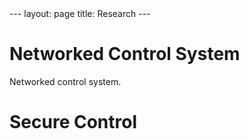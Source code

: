 #+OPTIONS:   H:4 num:nil toc:nil author:nil timestamp:nil tex:t 
#+BEGIN_HTML
---
layout: page
title: Research
---
#+END_HTML

* Networked Control System

Networked control system.


* Secure Control

